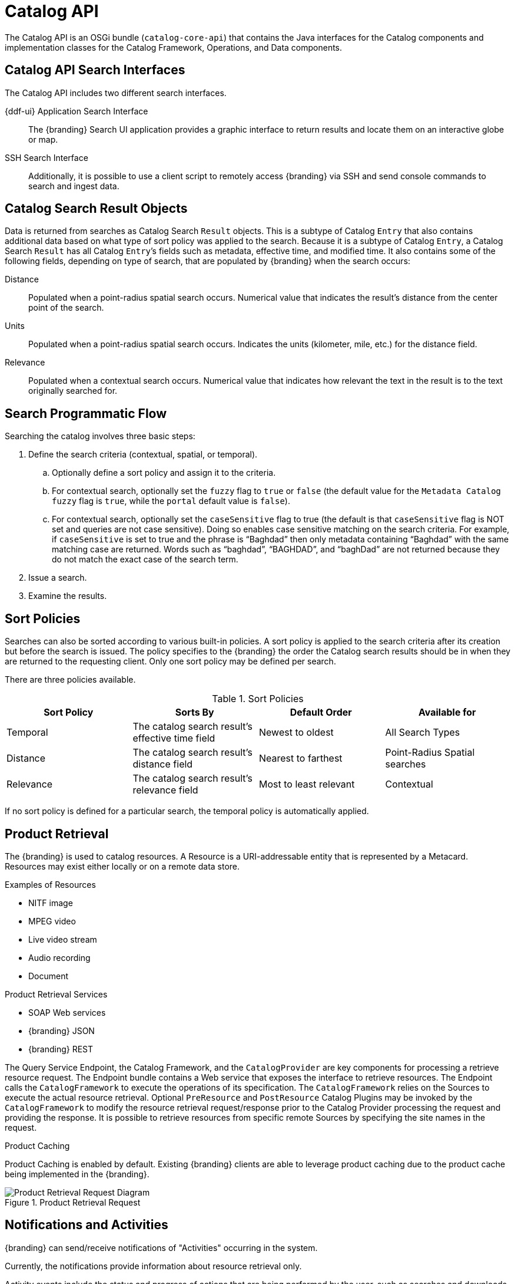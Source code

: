 :title: Catalog API
:type: catalogFrameworkIntro
:status: published
:summary: Introduction to Catalog API.
:order: 02


= Catalog API

The Catalog API is an OSGi bundle (`catalog-core-api`) that contains the Java interfaces for the Catalog components and implementation classes for the Catalog Framework, Operations, and Data components.

== Catalog API Search Interfaces

The Catalog API includes two different search interfaces.

{ddf-ui} Application Search Interface:: The {branding} Search UI application provides a graphic interface to return results and locate them on an interactive globe or map.

SSH Search Interface:: Additionally, it is possible to use a client script to remotely access {branding} via SSH and send console commands to search and ingest data.

== Catalog Search Result Objects

Data is returned from searches as Catalog Search `Result` objects.
This is a subtype of Catalog `Entry` that also contains additional data based on what type of sort policy was applied to the search.
Because it is a subtype of Catalog `Entry`, a Catalog Search `Result` has all Catalog ``Entry``’s fields such as metadata, effective time, and modified time.
It also contains some of the following fields, depending on type of search, that are populated by {branding} when the search occurs:

Distance:: Populated when a point-radius spatial search occurs. Numerical value that indicates the result’s distance from the center point of the search.
Units:: Populated when a point-radius spatial search occurs. Indicates the units (kilometer, mile, etc.) for the distance field.
Relevance:: Populated when a contextual search occurs. Numerical value that indicates how relevant the text in the result is to the text originally searched for.

== Search Programmatic Flow

Searching the catalog involves three basic steps:

. Define the search criteria (contextual, spatial, or temporal).
.. Optionally define a sort policy and assign it to the criteria.
.. For contextual search, optionally set the `fuzzy` flag to `true` or `false` (the default value for the `Metadata Catalog` `fuzzy` flag is `true`, while the `portal` default value is `false`).
.. For contextual search, optionally set the `caseSensitive` flag to true (the default is that `caseSensitive` flag is NOT set and queries are not case sensitive).
Doing so enables case sensitive matching on the search criteria.
For example, if `caseSensitive` is set to true and the phrase is “Baghdad” then only metadata containing “Baghdad” with the same matching case are returned.
Words such as “baghdad”, “BAGHDAD”,  and “baghDad” are not returned because they do not match the exact case of the search term.
. Issue a search.
. Examine the results.

== Sort Policies

Searches can also be sorted according to various built-in policies.
A sort policy is applied to the search criteria after its creation but before the search is issued.
The policy specifies to the {branding} the order the Catalog search results should be in when they are returned to the requesting client.
Only one sort policy may be defined per search.

There are three policies available.

.Sort Policies
[cols="4" options="header"]
|===

|Sort Policy
|Sorts By
|Default Order
|Available for

|Temporal
|The catalog search result’s effective time field
|Newest to oldest
|All Search Types

|Distance
|The catalog search result’s distance field
|Nearest to farthest
|Point-Radius Spatial searches

|Relevance
|The catalog search result’s relevance field
|Most to least relevant
|Contextual

|===

If no sort policy is defined for a particular search, the temporal policy is automatically applied.


== Product Retrieval

The {branding} is used to catalog resources.
A Resource is a URI-addressable entity that is represented by a Metacard.
Resources may exist either locally or on a remote data store.

.Examples of Resources

* NITF image
* MPEG video
* Live video stream
* Audio recording
* Document

.Product Retrieval Services

* SOAP Web services
* {branding} JSON
* {branding} REST

The Query Service Endpoint, the Catalog Framework, and the `CatalogProvider` are key
components for processing a retrieve resource request.
The Endpoint bundle contains a Web service that exposes the interface to retrieve resources.
The Endpoint calls the `CatalogFramework` to execute the operations of its specification.
The `CatalogFramework` relies on the Sources to execute the actual resource retrieval.
Optional `PreResource` and `PostResource` Catalog Plugins may be invoked by the `CatalogFramework` to modify the resource retrieval request/response prior to the Catalog Provider processing the request and providing the response.
It is possible to retrieve resources from specific remote Sources by specifying the site names in the request.

.Product Caching
Product Caching is enabled by default.
Existing {branding} clients are able to leverage product caching due to the product cache being implemented in the {branding}.

.Product Retrieval Request
image::product_retrieval_request.png[Product Retrieval Request Diagram,image-width]


== Notifications and Activities

{branding} can send/receive notifications of "Activities" occurring in the system.

Currently, the notifications provide information about resource retrieval only.

Activity events include the status and progress of actions that are being performed by the user, such as searches and downloads.

